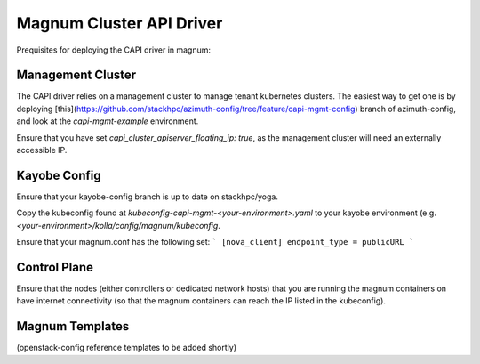 =========================
Magnum Cluster API Driver
=========================

Prequisites for deploying the CAPI driver in magnum:

Management Cluster
===================
The CAPI driver relies on a management cluster to manage tenant kubernetes clusters.
The easiest way to get one is by deploying [this](https://github.com/stackhpc/azimuth-config/tree/feature/capi-mgmt-config) branch of azimuth-config, and look at the `capi-mgmt-example` environment.


Ensure that you have set `capi_cluster_apiserver_floating_ip: true`, as the management cluster will need an externally accessible IP.

Kayobe Config
==============
Ensure that your kayobe-config branch is up to date on stackhpc/yoga.

Copy the kubeconfig found at `kubeconfig-capi-mgmt-<your-environment>.yaml` to your kayobe environment (e.g. `<your-environment>/kolla/config/magnum/kubeconfig`.

Ensure that your magnum.conf has the following set:
```
[nova_client]
endpoint_type = publicURL
```

Control Plane
==============
Ensure that the nodes (either controllers or dedicated network hosts) that you are running the magnum containers on have internet connectivity (so that the magnum containers can reach the IP listed in the kubeconfig).

Magnum Templates
================

(openstack-config reference templates to be added shortly)



